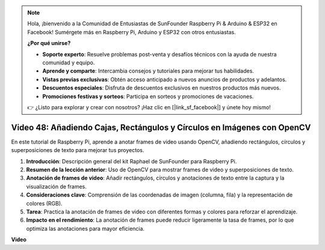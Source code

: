 .. note::

    Hola, ¡bienvenido a la Comunidad de Entusiastas de SunFounder Raspberry Pi & Arduino & ESP32 en Facebook! Sumérgete más en Raspberry Pi, Arduino y ESP32 con otros entusiastas.

    **¿Por qué unirse?**

    - **Soporte experto**: Resuelve problemas post-venta y desafíos técnicos con la ayuda de nuestra comunidad y equipo.
    - **Aprende y comparte**: Intercambia consejos y tutoriales para mejorar tus habilidades.
    - **Vistas previas exclusivas**: Obtén acceso anticipado a nuevos anuncios de productos y adelantos.
    - **Descuentos especiales**: Disfruta de descuentos exclusivos en nuestros productos más nuevos.
    - **Promociones festivas y sorteos**: Participa en sorteos y promociones de vacaciones.

    👉 ¿Listo para explorar y crear con nosotros? ¡Haz clic en [|link_sf_facebook|] y únete hoy mismo!

Video 48: Añadiendo Cajas, Rectángulos y Círculos en Imágenes con OpenCV
=======================================================================================

En este tutorial de Raspberry Pi, aprende a anotar frames de video usando OpenCV, añadiendo rectángulos, círculos y superposiciones de texto para mejorar tus proyectos.

1. **Introducción**: Descripción general del kit Raphael de SunFounder para Raspberry Pi.
2. **Resumen de la lección anterior**: Uso de OpenCV para mostrar frames de video y superposiciones de texto.
3. **Anotación de frames de video**: Añadir rectángulos, círculos y anotaciones de texto entre la captura y la visualización de frames.
4. **Consideraciones clave**: Comprensión de las coordenadas de imagen (columna, fila) y la representación de colores (RGB).
5. **Tarea**: Practica la anotación de frames de video con diferentes formas y colores para reforzar el aprendizaje.
6. **Impacto en el rendimiento**: La anotación de frames puede reducir ligeramente la tasa de frames, por lo que optimiza las anotaciones para mayor eficiencia.

**Video**

.. raw:: html

    <iframe width="700" height="500" src="https://www.youtube.com/embed/6Z7OlJu6RVk?si=1MrpgJEJCRVmrjlh" title="YouTube video player" frameborder="0" allow="accelerometer; autoplay; clipboard-write; encrypted-media; gyroscope; picture-in-picture; web-share" allowfullscreen></iframe>

